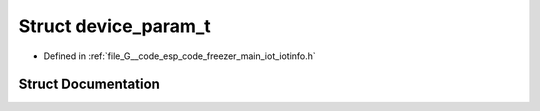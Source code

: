 .. _exhale_struct_structdevice__param__t:

Struct device_param_t
=====================

- Defined in :ref:`file_G__code_esp_code_freezer_main_iot_iotinfo.h`


Struct Documentation
--------------------


.. doxygenstruct:: device_param_t
   :members:
   :protected-members:
   :undoc-members: